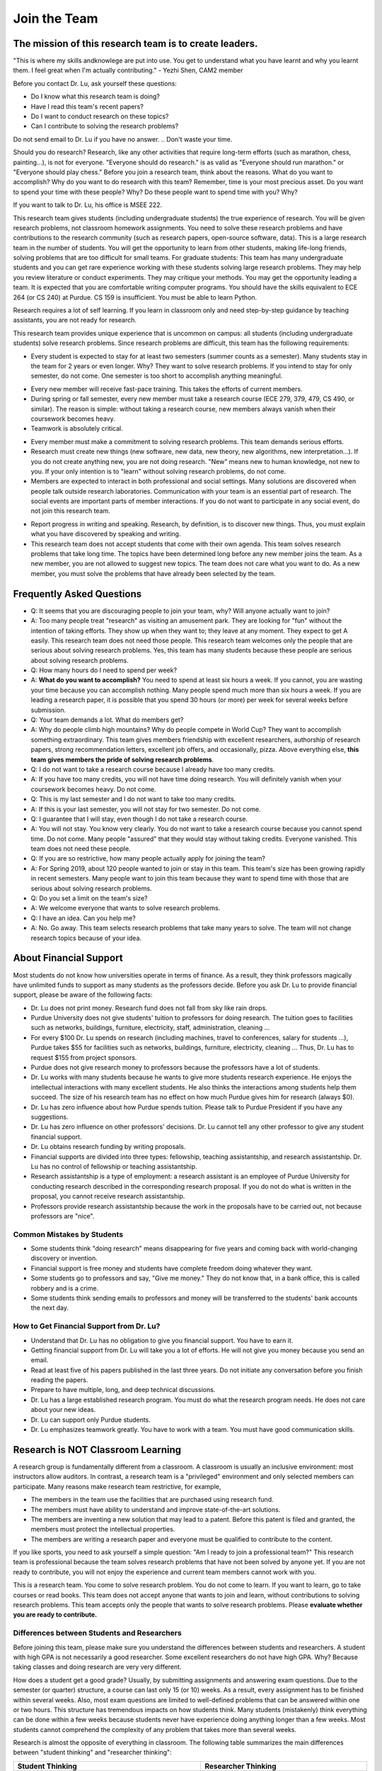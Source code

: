 Join the Team
========================================


The mission of this research team is to create leaders.
-------------------------------------------------------
"This is where my skills andknowlege are put into use. You get to understand what you have learnt and why you learnt them. I feel great when I'm actually contributing." - Yezhi Shen, CAM2 member

|joinimg0| |joinimg1|

|joinimg2| |joinimg3|



.. |joinimg0| image:: https://engineering.purdue.edu/HELPS/Images/2018game01.jpg
   :width: 45 %

.. |joinimg1| image:: https://engineering.purdue.edu/HELPS/Images/201812birthday.jpg
   :width: 45 %

.. |joinimg2| image:: https://engineering.purdue.edu/HELPS/Images/201807fossball.jpg
   :width: 47 %

.. |joinimg3| image:: https://engineering.purdue.edu/HELPS/Images/201902birthday.png
   :width: 43 %


.. |joinimg4| image:: https://engineering.purdue.edu/HELPS/Images/20190323.jpg
   :width: 48 %

.. |joinimg5| image:: https://engineering.purdue.edu/HELPS/Images/20190413.jpg
   :width: 42 %


.. |joinimg6| image:: https://engineering.purdue.edu/HELPS/Images/201809team.jpg
   :width: 42 %


.. |joinimg7| image:: https://engineering.purdue.edu/HELPS/Images/201803team.jpg
   :width: 48 %


.. Dr. Lu (almost every professor) receives too many meaningless messages
   from careless students. In most cases, the students do not even know
   where the messages are sent to. Many messages ask to join Dr. Lu's
   research team even though Dr. Lu has never done anything on the topics
   of the senders' interest. Dr. Lu will not respond to these
   messages. Dr. Lu will respond to only questions from students that are
   already at Purdue or have already received admissions from Purdue. If
   you are not at Purdue, please contact the admission office. Dr. Lu
   will not answer questions like "Can I get an admission to Purdue?" or
   "Can you give me funding?"

Before you contact Dr. Lu, ask yourself these questions:

- Do I know what this research team is doing?
  
- Have I read this team's recent papers?
  
- Do I want to conduct research on these topics?
  
- Can I contribute to solving the research problems?
  
Do not send email to Dr. Lu if you have no answer. 
.. Don't waste your time. 

Should you do research? Research, like any other activities that
require long-term efforts (such as marathon, chess, painting...), is
not for everyone. "Everyone should do research." is as valid as
"Everyone should run marathon." or "Everyone should play chess."
Before you join a research team, think about the reasons. What do you
want to accomplish? Why do you want to do research with this team?
Remember, time is your most precious asset. Do you want to spend your
time with these people? Why? Do these people want to spend time with
you? Why?

If you want to talk to Dr. Lu, his office is MSEE 222.

.. Still want to join?
.. -------------------

This research team gives students (including undergraduate students)
the true experience of research. You will be given research problems,
not classroom homework assignments. You need to solve these research
problems and have contributions to the research community (such as
research papers, open-source software, data). This is a large research
team in the number of students. You will get the opportunity
to learn from other students, making life-long friends, solving
problems that are too difficult for small teams.
For graduate students: This team has many undergraduate students and
you can get rare experience working with these students solving large
research problems. They may help you review literature or conduct
experiments. They may critique your methods. You may get the
opportunity leading a team.
It is expected that you are comfortable writing computer programs. You
should have the skills equivalent to ECE 264 (or CS 240) at Purdue. CS
159 is insufficient. You must be able to learn Python.

Research requires a lot of self learning. If you learn in classroom
only and need step-by-step guidance by teaching assistants, you are
not ready for research.

This research team provides unique experience that is uncommon on campus:
all students (including undergraduate students) solve research
problems. Since research problems are difficult, this team has the
following requirements:

- Every student is expected to stay for at least two semesters (summer
  counts as a semester). Many students stay in the team for 2 years or
  even longer. Why? They want to solve research problems. If you
  intend to stay for only semester, do not come.  One semester is too
  short to accomplish anything meaningful. 
.. Do not waste your time.
  
- Every new member will receive fast-pace training. This takes the
  efforts of current members.
  
- During spring or fall semester, every new member must take a
  research course (ECE 279, 379, 479, CS 490, or similar). The reason
  is simple: without taking a research course, new members always
  vanish when their coursework becomes heavy.  

- Teamwork is absolutely critical. 
.. If you want to work alone, do not
  come.  

- Every member must make a commitment to solving research
  problems. This team demands serious efforts.

- Research must create new things (new software, new data, new theory,
  new algorithms, new interpretation...). If you do not create
  anything new, you are not doing research. "New" means new to human
  knowledge, not new to you. If your only intention is to "learn"
  without solving research problems, do not come. 

- Members are expected to interact in both professional and social
  settings. Many solutions are discovered when people talk outside
  research laboratories. Communication with your team is an essential
  part of research. The social events are important parts of member
  interactions. If you do not want to participate in any social event,
  do not join this research team.

..  This is a research team. It is not an amusement park. This team
  solves research problems and does not host tourists. Join this team
  only if you want to solve research problems. Spend at least six
  hours per week on the research project and attend weekly team
  meetings.

- Report progress in writing and speaking.  Research, by definition,
  is to discover new things. Thus, you must explain what you have
  discovered by speaking and writing.

- This research team does not accept students that come with their own
  agenda. This team solves research problems that take long time. The
  topics have been determined long before any new member joins the
  team.  As a new member, you are not allowed to suggest new
  topics. The team does not care what you want to do. As a new member,
  you must solve the problems that have already been selected by the
  team.


  .. raw:: html

    <iframe width="600" height = "400" src="https://www.youtube.com/embed/JGWHvYs4mQQ" frameborder="0" allowfullscreen></iframe>


Frequently Asked Questions
--------------------------
  
- Q: It seems that you are discouraging people to join your team, why?
  Will anyone actually want to join?

- A: Too many people treat "research" as visiting an amusement
  park. They are looking for "fun" without the intention of taking
  efforts. They show up when they want to; they leave at any
  moment. They expect to get A easily. This research team does not
  need those people. This research team welcomes only the people that
  are serious about solving research problems. Yes, this team has many
  students because these people are serious about solving research
  problems.

- Q: How many hours do I need to spend per week?

- A: **What do you want to accomplish?** You need to spend at least
  six hours a week. If you cannot, you are wasting your time because
  you can accomplish nothing.  Many people spend much more than six
  hours a week. If you are leading a research paper, it is possible
  that you spend 30 hours (or more) per week for several weeks before
  submission.

- Q: Your team demands a lot. What do members get?

- A: Why do people climb high mountains? Why do people compete in
  World Cup? They want to accomplish something extraordinary.  This
  team gives members friendship with excellent researchers, authorship
  of research papers, strong recommendation letters, excellent job
  offers, and occasionally, pizza. Above everything else, **this team
  gives members the pride of solving research problems**.

- Q: I do not want to take a research course because I already have
  too many credits.

- A: If you have too many credits, you will not have time doing
  research. You will definitely vanish when your coursework becomes
  heavy. Do not come.

- Q: This is my last semester and I do not want to take too many credits.

- A: If this is your last semester, you will not stay for two
  semester. Do not come.

- Q: I guarantee that I will stay, even though I do not take a research course.

- A: You will not stay. You know very clearly. You do not want to take
  a research course because you cannot spend time. Do not come. Many
  people "assured" that they would stay without taking credits.
  Everyone vanished.  This team does not need these people.

- Q: If you are so restrictive, how many people actually apply for joining the team?

- A: For Spring 2019, about 120 people wanted to join or stay in this
  team. This team's size has been growing rapidly in recent
  semesters. Many people want to join this team because they want to
  spend time with those that are serious about solving research
  problems.

- Q: Do you set a limit on the team's size?

- A: We welcome everyone that wants to solve research problems.

- Q: I have an idea. Can you help me?

- A: No. Go away. This team selects research problems that take many
  years to solve. The team will not change research topics because of
  your idea.
  

About Financial Support
-----------------------

Most students do not know how universities operate in terms of
finance. As a result, they think professors magically have unlimited
funds to support as many students as the professors decide. Before you
ask Dr. Lu to provide financial support, please be aware of the
following facts:

- Dr. Lu does not print money. Research fund does not fall from sky like rain drops.
  
- Purdue University does not give students' tuition to professors for
  doing research. The tuition goes to facilities such as networks,
  buildings, furniture, electricity, staff, administration, cleaning
  ...
  
- For every $100 Dr. Lu spends on research (including machines, travel
  to conferences, salary for students ...), Purdue takes $55 for
  facilities such as networks, buildings, furniture, electricity,
  cleaning ... Thus, Dr. Lu has to request $155 from project sponsors.
  
- Purdue does not give research money to professors because the
  professors have a lot of students.
  
- Dr. Lu works with many students because he wants to give more
  students research experience. He enjoys the intellectual
  interactions with many excellent students. He also thinks the
  interactions among students help them succeed. The size of his
  research team has no effect on how much Purdue gives him for
  research (always $0).
  
- Dr. Lu has zero influence about how Purdue spends tuition. Please
  talk to Purdue President if you have any suggestions.
  
- Dr. Lu has zero influence on other professors' decisions. Dr. Lu
  cannot tell any other professor to give any student financial
  support.
  
- Dr. Lu obtains research funding by writing proposals.
  
- Financial supports are divided into three types: fellowship,
  teaching assistantship, and research assistantship. Dr. Lu has no
  control of fellowship or teaching assistantship.
  
- Research assistantship is a type of employment: a research assistant
  is an employee of Purdue University for conducting research
  described in the corresponding research proposal.  If you do not do
  what is written in the proposal, you cannot receive research
  assistantship.

- Professors provide research assistantship because the work in the
  proposals have to be carried out, not because professors are "nice".

Common Mistakes by Students
~~~~~~~~~~~~~~~~~~~~~~~~~~~

- Some students think "doing research" means disappearing for five
  years and coming back with world-changing discovery or invention.
  
- Financial support is free money and students have complete freedom doing whatever they want.  
  
- Some students go to professors and say, "Give me money." They do not
  know that, in a bank office, this is called robbery and is a crime.
  
- Some students think sending emails to professors and money will be
  transferred to the students' bank accounts the next day.

How to Get Financial Support from Dr. Lu?
~~~~~~~~~~~~~~~~~~~~~~~~~~~~~~~~~~~~~~~~~

- Understand that Dr. Lu has no obligation to give you financial support. You have to earn it.
  
- Getting financial support from Dr. Lu will take you a lot of
  efforts. He will not give you money because you send an email.
  
- Read at least five of his papers published in the last three
  years. Do not initiate any conversation before you finish reading
  the papers.
  
- Prepare to have multiple, long, and deep technical discussions.
  
- Dr. Lu has a large established research program. You must do what
  the research program needs. He does not care about your new ideas.
  
- Dr. Lu can support only Purdue students. 
  
- Dr. Lu emphasizes teamwork greatly. You have to work with a
  team. You must have good communication skills.


|joinimg4| |joinimg5|

|joinimg6| |joinimg7|

  
  
Research is NOT Classroom Learning
----------------------------------

A research group is fundamentally different from a classroom. A
classroom is usually an inclusive environment: most instructors allow
auditors. In contrast, a research team is a "privileged" environment
and only selected members can participate.  Many reasons make research
team restrictive, for example,

-  The members in the team use the facilities that are purchased
   using research fund.
   
-  The members must have ability to understand and improve
   state-of-the-art solutions.
   
-  The members are inventing a new solution that may lead to a
   patent. Before this patent is filed and granted, the members must  
   protect the intellectual properties.
   
-  The members are writing a research paper and everyone must be
   qualified to contribute to the content.

If you like sports, you need to ask yourself a simple question: "Am I
ready to join a professional team?" This research team is professional
because the team solves research problems that have not been solved by
anyone yet. If you are not ready to contribute, you will not enjoy the
experience and current team members cannot work with you.

This is a research team. You come to solve research problem. You do
not come to learn. If you want to learn, go to take courses or read
books. This team does not accept anyone that wants to join and learn,  
without contributions to solving research problems. This team accepts 
only the people that wants to solve research problems. Please **evaluate
whether you are ready to contribute.**

Differences between Students and Researchers
~~~~~~~~~~~~~~~~~~~~~~~~~~~~~~~~~~~~~~~~~~~~

Before joining this team, please make sure you understand the differences
between students and researchers.  A student with high GPA is not
necessarily a good researcher. Some excellent researchers do not have
high GPA.  Why? Because taking classes and doing research are very
very different.

How does a student get a good grade? Usually, by submitting
assignments and answering exam questions. Due to the semester (or
quarter) structure, a course can last only 15 (or 10) weeks. As a
result, every assignment has to be finished within several
weeks. Also, most exam questions are limited to well-defined problems
that can be answered within one or two hours.  This structure has
tremendous impacts on how students think.  Many students (mistakenly)
think everything can be done within a few weeks because students never
have experience doing anything longer than a few weeks. Most students
cannot comprehend the complexity of any problem that takes more than
several weeks.

Research is almost the opposite of everything in
classroom. The following table summarizes the main differences between
"student thinking" and "researcher thinking":


+------------------------------------------------------------+--------------------------------------------------------+
| Student Thinking                                           | Researcher Thinking                                    |
+============================================================+========================================================+
| Every student does the same homework assignment            | Everyone solves a distinct problem                     |
+------------------------------------------------------------+--------------------------------------------------------+
| The professor knows the answers                            | Nobody knows the answers                               |
+------------------------------------------------------------+--------------------------------------------------------+
| Other students know nothing                                | Other researchers know many things                     |
+------------------------------------------------------------+--------------------------------------------------------+
| Go to classroom and  take notes                            | Participate in discussion                              |
+------------------------------------------------------------+--------------------------------------------------------+
| Listen quietly in classroom                                | Explain and present to other researchers               |
+------------------------------------------------------------+--------------------------------------------------------+
| Short answer to exam questions                             | Write reports for others to understand and reproduce   |
+------------------------------------------------------------+--------------------------------------------------------+
| Ask TA for help when encountering difficulty               | Solve the problem by self                              |
+------------------------------------------------------------+--------------------------------------------------------+
| Wait for assignments and exams                             | Anticipate questions and problems                      |
+------------------------------------------------------------+--------------------------------------------------------+
| Work alone                                                 | Collaborate                                            |
+------------------------------------------------------------+--------------------------------------------------------+
| Do not care after a semester ends                          | Research projects last many years                      |
+------------------------------------------------------------+--------------------------------------------------------+
| Accumulate technical debts                                 | Avoid technical debts                                  |
+------------------------------------------------------------+--------------------------------------------------------+
| Try to find answers in books                               | Discover answers by self                               |
+------------------------------------------------------------+--------------------------------------------------------+
| Talk to professors only                                    | Talk to other researchers                              |
+------------------------------------------------------------+--------------------------------------------------------+
| Procrastinate until a report is due                        | Work on the project continuously                       |
+------------------------------------------------------------+--------------------------------------------------------+
| Take different courses each semester                       | Stay until a solution is found, written, and presented |
+------------------------------------------------------------+--------------------------------------------------------+
| Take several courses  simultaneously                       | Focus on solving one problem                           |
+------------------------------------------------------------+--------------------------------------------------------+
| Focus on learning (taking in)                              | Focus on contributions (getting out)                   |
+------------------------------------------------------------+--------------------------------------------------------+
| Wait for evaluations by professors (assignments and exams) | Develop metrics to evaluate solutions                  |
+------------------------------------------------------------+--------------------------------------------------------+
| Treat research as sightseeing                              | Treat research as weight training                      |
+------------------------------------------------------------+--------------------------------------------------------+
| Wait for professors' instructions                          | Take initiative, suggest solutions                     |
+------------------------------------------------------------+--------------------------------------------------------+
| Ignore assignments that are not graded                     | Pay attention to every step                            |
+------------------------------------------------------------+--------------------------------------------------------+
| Treat questions as tests                                   | Treat questions as discussion                          | 
+------------------------------------------------------------+--------------------------------------------------------+
| No need to document since everything is in textbook        | Carefully document every step                          |
+------------------------------------------------------------+--------------------------------------------------------+

Video Advice about Doing Research
~~~~~~~~~~~~~~~~~~~~~~~~~~~~~~~~~

Here is a collection about my advice about doing research. You are
welcome to share the information with anyone. Many parts are personal
opinions and it is certainly possible that my opinions are different
from yours. Your comments and suggestions would be appreciated.  To
save my time, the voice of the video is generated by a computer
program I purchased. I appreciate your understanding.

.. list-table::
   :widths: 30 10 10 10
   :header-rows: 1

   * - Topic
     - Video
     - Slides
     - Script

   * - What is Research
     - `video <https://youtu.be/g9Z_vkgPxMg>`__
     - `pptx <https://engineering.purdue.edu/HELPS/ResearchAdvice/slide/WhatIsResearch.pptx>`__
     - `docx <https://engineering.purdue.edu/HELPS/ResearchAdvice/script/WhatIsResearch.docx>`__

   * - Notebook
     - `video <https://youtu.be/MqXNeFOpolU>`__
     - `pptx <https://engineering.purdue.edu/HELPS/ResearchAdvice/slide/DesignNotebook.pptx>`__
     - `docx <https://engineering.purdue.edu/HELPS/ResearchAdvice/script/DesignNotebook.docx>`__

   * - Communication
     - `video <https://youtu.be/ImjmBXkLSmY>`__
     - `pptx <https://engineering.purdue.edu/HELPS/ResearchAdvice/slide/Communication.pptx>`__
     - `docx <https://engineering.purdue.edu/HELPS/ResearchAdvice/script/Communication.docx>`__

   * - Style and Strength
     - `video <https://youtu.be/IKt6wrefmm4>`__
     - `pptx <https://engineering.purdue.edu/HELPS/ResearchAdvice/slide/StyleStrength.pptx>`__
     - `docx <https://engineering.purdue.edu/HELPS/ResearchAdvice/script/StyleStrength.docx>`__

   * - Take Ownership
     - `video <https://youtu.be/-VvSQUzcguM>`__
     - `pptx <https://engineering.purdue.edu/HELPS/ResearchAdvice/slide/Ownership.pptx>`__
     -  `docx <https://engineering.purdue.edu/HELPS/ResearchAdvice/script/Ownership.docx>`__


Self Assessment
---------------

Before you join this team, answer the following questions. These
questions help you decide whether this team is right for you.  If you
cannot answer any of these questions, you are not ready to join this
team.  Please do not intend to memorize answers. You should
**understand**.


.. note::

   If you are not ready to do research now, that's all right. Come back later.



Teamwork
~~~~~~~~

.. warning::

   Communication and interaction is more important than any technical
   skill.  If you cannot communicate, it does not matter what you
   know.

- How do you respond to discussion and critique?

- Have you worked in a team project? How big was the team?

- Do you think using jargon and acronyms to ensure that nobody can
  understand you would make people believe that you are knowledge,
  smart, and superior?

- How would you respond when someone tells you that you have made a
  mistake?

- When you disagree with someone, what would you do?

- When someone disagrees with you, what would you do?

- What would you do when you cannot finish a task that is assigned to
  you?

- What would you do when you finish a task early?

- What would you do if a team member cannot finish an assigned task?

- How would you inform team members your progress or problems you
  encounter?

- What would you do if you think an assigned task is not worth doing,
  or should be done in a different way?

- Have you participated in a project in which members'
  responsibilities were adjusted as needs arose?

- Can you describe the ideal characteristics of team members? Are you
  a good team member? Why?

- Did you have experience working with a difficult team member? Why is
  this member difficult? What did you (or anyone else in the team) do
  to manage the situation?

- How would you handle the situation when a team member is
  intelligent, highly-motivated, has solid technical skills but does
  something that is not the team's priority?

- When a team member writes a report that does not provide sufficient
  details for you to work together, what would you do? How would you
  prevent this from happening?



Past Project Experience
~~~~~~~~~~~~~~~~~~~~~~~

- What are your past projects? What did you do? Is it an individual
  project or a team project? What are your contributions?

- What knowledge and skills do you have? Why do you think you can
  contribute to research?

- Can you describe the factors that made your past projects successful
  or unsuccessful?

- If you could redesign one of your past projects from the beginning,
  what differences would you make?



Logic Thinking
~~~~~~~~~~~~~~

- Alice is younger than Bob. Bob is younger than Cathy. Thus, Alice is
  definitely younger than Cathy.

- Alice and Bob are friends. Bob and Cathy are friends. Thus, Alice
  and Cathy are definitely friends.

- It has been observed that owners of luxurious vehicles are richer
  than average people. Thus, if a person wants to become rich, this
  person should purchase a luxurious vehicle.

- Alice says, "If an event is observed, it is definitely possible."
  Bob says, "The opposite is also true. If an event is never observed,
  it is definitely impossible." Which one is correct? Alice? Bob?
  Both? Neither?

- A pharmaceutical company wants to understand the effects of a new
  medicine. The researchers give this new medicine to lab animals and
  nothing else. Within six days, all lab animals are dead. The
  researchers conclude that the medicine is toxic and should never be
  used for treatment. Do you agree with this conclusion? Explain your
  answer.


Algorithms and Discrete Mathematics
~~~~~~~~~~~~~~~~~~~~~~~~~~~~~~~~~~~

- Briefly describe binary search.

- How is binary search done in a sorted array? How is binary search done in a binary search tree?

- What is the best case (in terms of time or the number of operations)
  when doing binary search in a sorted array? What is the worst case
  when doing binary search in a sorted array?

- What is the best case when doing binary search in a binary search
  tree? What is the worst case when doing binary search in a binary
  search tree?

- In a graph with positive weights for the edges, describe an
  algorithm to find the shortest path between two vertices. Hint: "Dijistra's algorithm" is not an acceptable answer. An acceptable
  answer must describe how the algorithm works.

- Suppose you have an algorithm that finds the shortest paths in a
  graph of positive weights for edges. Will the algorithm find the
  longest paths, without cycles, in a graph of positive weights for
  edges if you replace `>` by `<=` or `>` by `>=`? Explain the reason.

- Continue from the previous question. Describe an algorithm to find
  the longest path between two vertices without any cycle. Why is it
  important to emphasize that cycles are not allowed?

- Why is quicksort quick? 


Data structures
~~~~~~~~~~~~~~~

- Binary tree is a widely used data structure. Why is "binary"
  sufficient? Is trinary tree better? In what ways? Why do most books
  not emphasize trinary tree?

- Describe two ways in a computer program to store a graph. Explain
  the advantage and disadvantage of these two ways.

- Describe two sorting algorithms. Explain the advantage and
  disadvantage of these two algorithms.

- You need to design sorting algorithms for two different scenarios.

#. The machine has a very large amount of memory (with uniform access 
   time) and all data can fit into the memory.

#. The amount of data exceeds the memory capacity and thus only part  
   of the data can fit in memory. The rest of the data must reside on 
   much slower disks.

Will the sorting algorithms be different for these two scenarios?
Why? How?

- Describe the most important difference between a linked list and a
  binary tree. Why is this the most important?

- What are the differences between a list and an associate array? When
  do you use one or the other?

- How do you implement an associative array?

- Two binary tree have the same shape if they have the same numbers of
  nodes on the left and the right sides at each level. For `n`
  distinct numbers, there are `n!` different permutations. If these
  numbers form binary search trees, how many different shapes will
  there be? Is that `n!`?

- How do you store a very large matrix whose most elements are zero?
  What matrix operations are easy in this data structure?
  What operations are difficult? Why?


Programming (independent of language)
~~~~~~~~~~~~~~~~~~~~~~~~~~~~~~~~~~~~~

- What is stack memory? How is it used?

- What is heap memory? How is it used?

- When do you use recursion? You can describe general principles or
  examples. When is recursion better than `for` (or `while`) for
  solving problems? Hint: the Fibonacci sequence, `f(n) = f(n-1) +
  f(n-2)`, is not a good example of recursion. Please read Section
  13.6 in "Intermediate C Programming".

- What is memory leak? Why is it a problem?

- What is call by value? What is call by reference?

- What is unit test? What is integration test?

- What version control tool do you use? What is the purpose of version
  control?

- Explain how you debug programs.


C Programming
~~~~~~~~~~~~~

- What is wrong with this two lines? What problems does this cause?


.. code-block:: c

   int * iptr; /* what is the size of iptr? */
   char * cptr; /* what is the size of cptr? */

   char x = 'm';
   int * iptr = &x;


- What would happen when `f()` is called?

.. code-block:: c

   void f(void)
   {
        f();
   }



Object-Oriented Programming (independent of language)
~~~~~~~~~~~~~~~~~~~~~~~~~~~~~~~~~~~~~~~~~~~~~~~~~~~~~

- What is encapsulation? Why is it important?

- What is inheritance? How can it be used?

- What is polymorphism? How is it used?

- What are the main differences between a class and a structure in C
  (or a record in Pascal)?



Networking
~~~~~~~~~~

- Briefly explain the difference among TCP,  UDP, and HTTP.

- If you need to write a pair of programs to send and receive files,
  what network protocol would you use? Options include (but are not
  limited to) TCP, UDP, HTTP, SSL, Wifi. Explain your answer.

- What is the fastest network (in terms bytes per second) today? What
  is the data rate?

- What is the data rate (in terms of bytes of second) if a cargo ship
  carries 100,000 of hard disks cruising at 36 km/h?


C++ 
~~~

- Explain the purpose of `virtual`.

- What is a copy constructor? In what condition can the default copy
  constructor be used? In what condition must a programmer write a
  different copy constructor? Hint: understand the difference between
  shallow and deep copy.

- Is every valid C program also a valid C++ program? Explain your
  answer. Hint: Many people answer this question without
  thinking. Consider the keywords in C and in C++.

- Explain the difference of call by value and call by reference for C++  programs.



Java
~~~~

- What are the differences between a class and an interface?

- Explain two meanings (there are more than two) of the word final in
  Java programs.

- What are the differences between int and Integer?

- In Java, List is an interface and ArrayList is a class. What does
  this mean?




Machine Learning
~~~~~~~~~~~~~~~~

- Briefly explain deep learning. Why is it called "deep"?

- Why probability is essential in machine learning?

- What is the difference between supervised learning and reinforcement
  learning?

- What are the limitations of support vector machines?




  .. raw:: html

    <iframe width="600" height = "400" src="https://www.youtube.com/embed/P2vtsGbZdWk" frameborder="0" allowfullscreen></iframe>



